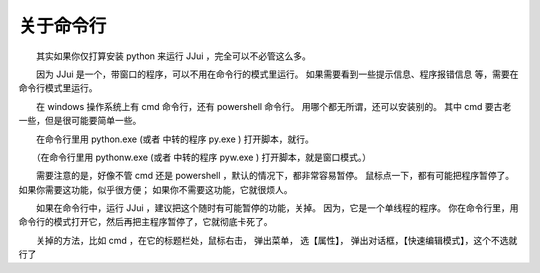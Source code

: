 ﻿==========================================
关于命令行
==========================================

　　其实如果你仅打算安装 python 来运行 JJui ，完全可以不必管这么多。

　　因为 JJui 是一个，带窗口的程序，可以不用在命令行的模式里运行。
如果需要看到一些提示信息、程序报错信息 等，需要在命令行模式里运行。

　　在 windows 操作系统上有 cmd 命令行，还有 powershell 命令行。
用哪个都无所谓，还可以安装别的。
其中 cmd 要古老一些，但是很可能要简单一些。

　　在命令行里用 python.exe (或者 中转的程序 py.exe ) 打开脚本，就行。

　　（在命令行里用 pythonw.exe (或者 中转的程序 pyw.exe ) 打开脚本，就是窗口模式。）

　　需要注意的是，好像不管 cmd 还是 powershell ，默认的情况下，都非常容易暂停。
鼠标点一下，都有可能把程序暂停了。
如果你需要这功能，似乎很方便；
如果你不需要这功能，它就很烦人。

　　如果在命令行中，运行 JJui ，建议把这个随时有可能暂停的功能，关掉。
因为，它是一个单线程的程序。
你在命令行里，用命令行的模式打开它，然后再把主程序暂停了，它就彻底卡死了。

　　关掉的方法，比如 cmd ，在它的标题栏处，鼠标右击，
弹出菜单，
选【属性】，
弹出对话框，【快速编辑模式】，这个不选就行了